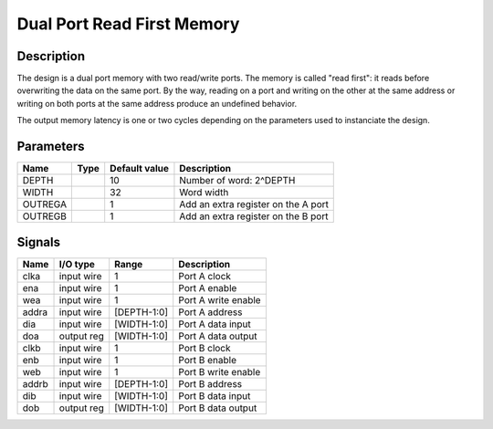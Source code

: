 ===========================
Dual Port Read First Memory
===========================


-----------
Description
-----------

The design is a dual port memory with two read/write ports. The memory is called "read first": it
reads before overwriting the data on the same port. By the way, reading on a port and writing on the
other at the same address or writing on both ports at the same address produce an undefined
behavior.

The output memory latency is one or two cycles depending on the parameters used to instanciate the
design.


----------
Parameters
----------

========  =====  ==============  ========================================
Name      Type   Default value   Description
========  =====  ==============  ========================================
DEPTH            10              Number of word: 2^DEPTH
--------  -----  --------------  ----------------------------------------
WIDTH            32              Word width
--------  -----  --------------  ----------------------------------------
OUTREGA          1               Add an extra register on the A port
--------  -----  --------------  ----------------------------------------
OUTREGB          1               Add an extra register on the B port
========  =====  ==============  ========================================


-------
Signals
-------

======  ===========  ============  ========================================
Name    I/O type     Range         Description
======  ===========  ============  ========================================
clka    input wire   1             Port A clock
------  -----------  ------------  ----------------------------------------
ena     input wire   1             Port A enable
------  -----------  ------------  ----------------------------------------
wea     input wire   1             Port A write enable
------  -----------  ------------  ----------------------------------------
addra   input wire   [DEPTH-1:0]   Port A address
------  -----------  ------------  ----------------------------------------
dia     input wire   [WIDTH-1:0]   Port A data input
------  -----------  ------------  ----------------------------------------
doa     output reg   [WIDTH-1:0]   Port A data output
------  -----------  ------------  ----------------------------------------
clkb    input wire   1             Port B clock
------  -----------  ------------  ----------------------------------------
enb     input wire   1             Port B enable
------  -----------  ------------  ----------------------------------------
web     input wire   1             Port B write enable
------  -----------  ------------  ----------------------------------------
addrb   input wire   [DEPTH-1:0]   Port B address
------  -----------  ------------  ----------------------------------------
dib     input wire   [WIDTH-1:0]   Port B data input
------  -----------  ------------  ----------------------------------------
dob     output reg   [WIDTH-1:0]   Port B data output
======  ===========  ============  ========================================
